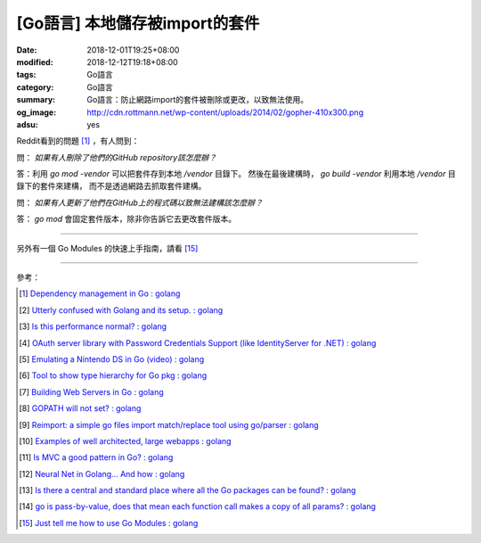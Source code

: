 [Go語言] 本地儲存被import的套件
###############################

:date: 2018-12-01T19:25+08:00
:modified: 2018-12-12T19:18+08:00
:tags: Go語言
:category: Go語言
:summary: Go語言：防止網路import的套件被刪除或更改，以致無法使用。
:og_image: http://cdn.rottmann.net/wp-content/uploads/2014/02/gopher-410x300.png
:adsu: yes

Reddit看到的問題 [1]_ ，有人問到：

問： *如果有人刪除了他們的GitHub repository該怎麼辦？*

答：利用 *go mod -vendor* 可以把套件存到本地 */vendor* 目錄下。
然後在最後建構時， *go build -vendor* 利用本地 */vendor* 目錄下的套件來建構，
而不是透過網路去抓取套件建構。

問： *如果有人更新了他們在GitHub上的程式碼以致無法建構該怎麼辦？*

答： *go mod* 會固定套件版本，除非你告訴它去更改套件版本。

----

另外有一個 Go Modules 的快速上手指南，請看 [15]_

.. adsu:: 2

----

參考：

.. [1] `Dependency management in Go : golang <https://old.reddit.com/r/golang/comments/a1ycyk/dependency_management_in_go/>`_
.. [2] `Utterly confused with Golang and its setup. : golang <https://old.reddit.com/r/golang/comments/a2b7w8/utterly_confused_with_golang_and_its_setup/>`_
.. [3] `Is this performance normal? : golang <https://old.reddit.com/r/golang/comments/a2214v/is_this_performance_normal/>`_
.. [4] `OAuth server library with Password Credentials Support (like IdentityServer for .NET) : golang <https://old.reddit.com/r/golang/comments/a24saw/oauth_server_library_with_password_credentials/>`_
.. [5] `Emulating a Nintendo DS in Go (video) : golang <https://old.reddit.com/r/golang/comments/a2hiu5/emulating_a_nintendo_ds_in_go_video/>`_
.. [6] `Tool to show type hierarchy for Go pkg : golang <https://old.reddit.com/r/golang/comments/a2csig/tool_to_show_type_hierarchy_for_go_pkg/>`_
.. [7] `Building Web Servers in Go : golang <https://old.reddit.com/r/golang/comments/a2iics/building_web_servers_in_go/>`_
.. [8] `GOPATH will not set? : golang <https://old.reddit.com/r/golang/comments/a3il4k/gopath_will_not_set/>`_
.. [9] `Reimport: a simple go files import match/replace tool using go/parser : golang <https://old.reddit.com/r/golang/comments/a35c1a/reimport_a_simple_go_files_import_matchreplace/>`_
.. [10] `Examples of well architected, large webapps : golang <https://old.reddit.com/r/golang/comments/a2siv8/examples_of_well_architected_large_webapps/>`_
.. [11] `Is MVC a good pattern in Go? : golang <https://old.reddit.com/r/golang/comments/a3lojm/is_mvc_a_good_pattern_in_go/>`_
.. [12] `Neural Net in Golang... And how : golang <https://old.reddit.com/r/golang/comments/a3t4vf/neural_net_in_golang_and_how/>`_
.. [13] `Is there a central and standard place where all the Go packages can be found? : golang <https://old.reddit.com/r/golang/comments/a44wpq/is_there_a_central_and_standard_place_where_all/>`_
.. [14] `go is pass-by-value, does that mean each function call makes a copy of all params? : golang <https://old.reddit.com/r/golang/comments/a410gl/go_is_passbyvalue_does_that_mean_each_function/>`_
.. [15] `Just tell me how to use Go Modules : golang <https://old.reddit.com/r/golang/comments/a539h6/just_tell_me_how_to_use_go_modules/>`_

